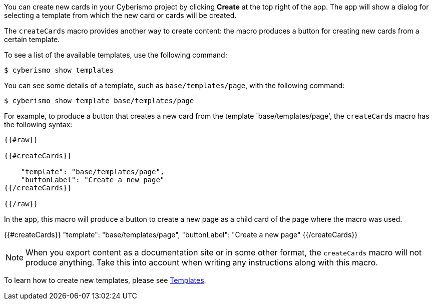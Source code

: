 You can create new cards in your Cyberismo project by clicking **Create** at the top right of the app. The app will show a dialog for selecting a template from which the new card or cards will be created.

The `createCards` macro provides another way to create content: the macro produces a button for creating new cards from a certain template.

To see a list of the available templates, use the following command:

  $ cyberismo show templates

You can see some details of a template, such as `base/templates/page`, with the following command:

  $ cyberismo show template base/templates/page

For example, to produce a button that creates a new card from the template `base/templates/page', the ``createCards`` macro has the following syntax:
```
{{#raw}}

{{#createCards}}

    "template": "base/templates/page",
    "buttonLabel": "Create a new page"
{{/createCards}}

{{/raw}}
```

In the app, this macro will produce a button to create a new page as a child card of the page where the macro was used.

{{#createCards}}
    "template": "base/templates/page",
    "buttonLabel": "Create a new page"
{{/createCards}}

NOTE: When you export content as a documentation site or in some other format, the ``createCards`` macro will not produce anything. Take this into account when writing any instructions along with this macro.

To learn how to create new templates, please see xref:docs_7n7gqu93.adoc[Templates].



